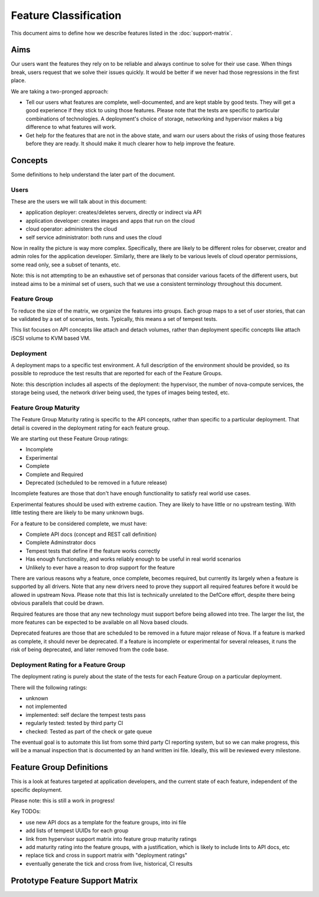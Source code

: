 ..
      Licensed under the Apache License, Version 2.0 (the "License"); you may
      not use this file except in compliance with the License. You may obtain
      a copy of the License at

          http://www.apache.org/licenses/LICENSE-2.0

      Unless required by applicable law or agreed to in writing, software
      distributed under the License is distributed on an "AS IS" BASIS, WITHOUT
      WARRANTIES OR CONDITIONS OF ANY KIND, either express or implied. See the
      License for the specific language governing permissions and limitations
      under the License.

======================
Feature Classification
======================

This document aims to define how we describe features listed in the
:doc:`support-matrix`.

Aims
====

Our users want the features they rely on to be reliable and always continue
to solve for their use case.
When things break, users request that we solve their issues quickly.
It would be better if we never had those regressions in the first place.

We are taking a two-pronged approach:

* Tell our users what features are complete, well-documented, and are kept
  stable by good tests. They will get a good experience if they stick to
  using those features.
  Please note that the tests are specific to particular combinations of
  technologies. A deployment's choice of storage, networking and
  hypervisor makes a big difference to what features will work.

* Get help for the features that are not in the above state, and warn our
  users about the risks of using those features before they are ready.
  It should make it much clearer how to help improve the feature.

Concepts
========

Some definitions to help understand the later part of the document.

Users
-----

These are the users we will talk about in this document:

* application deployer: creates/deletes servers, directly or indirect via API
* application developer: creates images and apps that run on the cloud
* cloud operator: administers the cloud
* self service administrator: both runs and uses the cloud

Now in reality the picture is way more complex. Specifically, there are
likely to be different roles for observer, creator and admin roles for
the application developer. Similarly, there are likely to be various
levels of cloud operator permissions, some read only, see a subset of
tenants, etc.

Note: this is not attempting to be an exhaustive set of personas that consider
various facets of the different users, but instead aims to be a minimal set of
users, such that we use a consistent terminology throughout this document.

Feature Group
-------------

To reduce the size of the matrix, we organize the features into groups.
Each group maps to a set of user stories, that can be validated by a set
of scenarios, tests. Typically, this means a set of tempest tests.

This list focuses on API concepts like attach and detach volumes, rather
than deployment specific concepts like attach iSCSI volume to KVM based VM.

Deployment
----------

A deployment maps to a specific test environment. A full description of the
environment should be provided, so its possible to reproduce the test results
that are reported for each of the Feature Groups.

Note: this description includes all aspects of the deployment:
the hypervisor, the number of nova-compute services, the storage being used,
the network driver being used, the types of images being tested, etc.

Feature Group Maturity
-----------------------

The Feature Group Maturity rating is specific to the API concepts, rather than
specific to a particular deployment. That detail is covered in the deployment
rating for each feature group.

We are starting out these Feature Group ratings:

* Incomplete
* Experimental
* Complete
* Complete and Required
* Deprecated (scheduled to be removed in a future release)

Incomplete features are those that don't have enough functionality to satisfy
real world use cases.

Experimental features should be used with extreme caution.
They are likely to have little or no upstream testing.
With little testing there are likely to be many unknown bugs.

For a feature to be considered complete, we must have:

* Complete API docs (concept and REST call definition)
* Complete Adminstrator docs
* Tempest tests that define if the feature works correctly
* Has enough functionality, and works reliably enough to be useful
  in real world scenarios
* Unlikely to ever have a reason to drop support for the feature

There are various reasons why a feature, once complete, becomes required, but
currently its largely when a feature is supported by all drivers. Note that
any new drivers need to prove they support all required features before it
would be allowed in upstream Nova.
Please note that this list is technically unrelated to the DefCore
effort, despite there being obvious parallels that could be drawn.

Required features are those that any new technology must support before
being allowed into tree. The larger the list, the more features can be
expected to be available on all Nova based clouds.

Deprecated features are those that are scheduled to be removed in a future
major release of Nova. If a feature is marked as complete, it should
never be deprecated.
If a feature is incomplete or experimental for several releases,
it runs the risk of being deprecated, and later removed from the code base.

Deployment Rating for a Feature Group
--------------------------------------

The deployment rating is purely about the state of the tests for each
Feature Group on a particular deployment.

There will the following ratings:

* unknown
* not implemented
* implemented: self declare the tempest tests pass
* regularly tested: tested by third party CI
* checked: Tested as part of the check or gate queue

The eventual goal is to automate this list from some third party CI reporting
system, but so we can make progress, this will be a manual inspection that is
documented by an hand written ini file. Ideally, this will be reviewed every
milestone.

Feature Group Definitions
=========================

This is a look at features targeted at application developers, and the current
state of each feature, independent of the specific deployment.

Please note: this is still a work in progress!

Key TODOs:

* use new API docs as a template for the feature groups, into ini file
* add lists of tempest UUIDs for each group
* link from hypervisor support matrix into feature group maturity ratings
* add maturity rating into the feature groups, with a justification, which
  is likely to include lints to API docs, etc
* replace tick and cross in support matrix with "deployment ratings"
* eventually generate the tick and cross from live, historical, CI results

Prototype Feature Support Matrix
================================

.. support_matrix:: feature_classification.ini
                    :complex-targets: True
